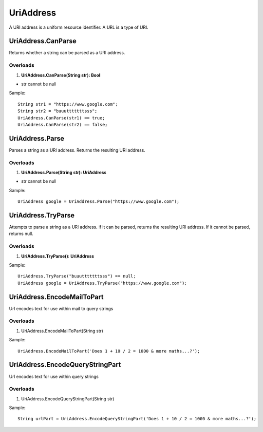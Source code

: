 UriAddress
==========

A URI address is a uniform resource identifier. A URL is a type of URI.

UriAddress.CanParse
-------------------
Returns whether a string can be parsed as a URI address.

Overloads
~~~~~~~~~
1. **UriAddress.CanParse(String str): Bool**

- str cannot be null

Sample::

  String str1 = "https://www.google.com";
  String str2 = "buuutttttttsss";
  UriAddress.CanParse(str1) == true;
  UriAddress.CanParse(str2) == false;

UriAddress.Parse
----------------
Parses a string as a URI address. Returns the resulting URI address.

Overloads
~~~~~~~~~
1. **UriAddress.Parse(String str): UriAddress**

- str cannot be null

Sample::

  UriAddress google = UriAddress.Parse("https://www.google.com");

UriAddress.TryParse
-------------------
Attempts to parse a string as a URI address. If it can be parsed, returns the resulting URI address. If it cannot be parsed, returns null.

Overloads
~~~~~~~~~
1. **UriAddress.TryParse(): UriAddress**

Sample::

  UriAddress.TryParse("buuutttttttsss") == null;
  UriAddress google = UriAddress.TryParse("https://www.google.com");


UriAddress.EncodeMailToPart
---------------------------
Url encodes text for use within mail to query strings

Overloads
~~~~~~~~~
1. UriAddress.EncodeMailToPart(String str)

Sample:: 

  UriAddress.EncodeMailToPart('Does 1 + 10 / 2 = 1000 & more maths...?');


UriAddress.EncodeQueryStringPart
--------------------------------
Url encodes text for use within query strings

Overloads
~~~~~~~~~
1. UriAddress.EncodeQueryStringPart(String str)

Sample::

  String urlPart = UriAddress.EncodeQueryStringPart('Does 1 + 10 / 2 = 1000 & more maths...?');
